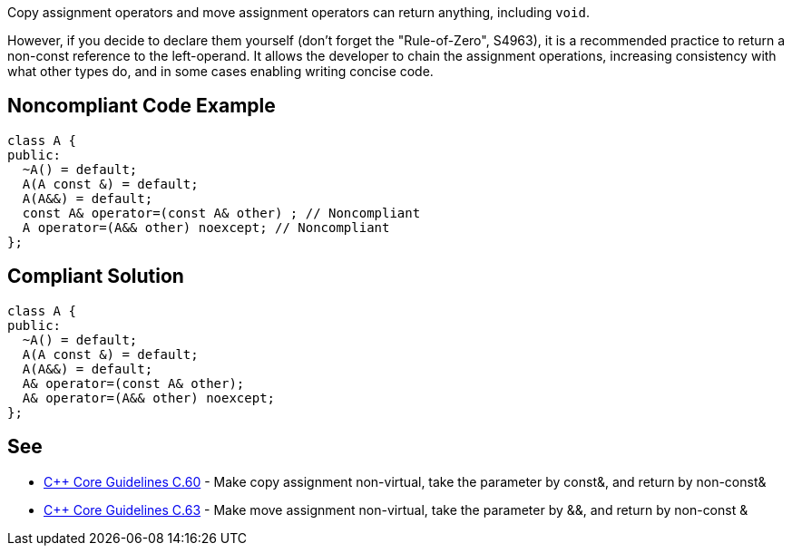 Copy assignment operators and move assignment operators can return anything, including ``void``.

However, if you decide to declare them yourself (don't forget the "Rule-of-Zero", S4963), it is a recommended practice to return a non-const reference to the left-operand. It allows the developer to chain the assignment operations, increasing consistency with what other types do, and in some cases enabling writing concise code.


== Noncompliant Code Example

----
class A {
public:
  ~A() = default;
  A(A const &) = default;
  A(A&&) = default;
  const A& operator=(const A& other) ; // Noncompliant
  A operator=(A&& other) noexcept; // Noncompliant
};
----


== Compliant Solution

----
class A {
public:
  ~A() = default;
  A(A const &) = default;
  A(A&&) = default;
  A& operator=(const A& other);
  A& operator=(A&& other) noexcept;
};
----


== See

* https://github.com/isocpp/CppCoreGuidelines/blob/036324/CppCoreGuidelines.md#c60-make-copy-assignment-non-virtual-take-the-parameter-by-const-and-return-by-non-const[{cpp} Core Guidelines C.60] - Make copy assignment non-virtual, take the parameter by const&, and return by non-const&
* https://github.com/isocpp/CppCoreGuidelines/blob/036324/CppCoreGuidelines.md#c63-make-move-assignment-non-virtual-take-the-parameter-by--and-return-by-non-const-[{cpp} Core Guidelines C.63] - Make move assignment non-virtual, take the parameter by &&, and return by non-const &

